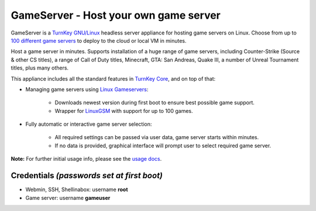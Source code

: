 GameServer - Host your own game server
=======================================================

GameServer is a `TurnKey GNU/Linux`_ headless server appliance for hosting
game servers on Linux. Choose from up to `100 different game servers`_ to
deploy to the cloud or local VM in minutes.

Host a game server in minutes. Supports installation of a huge range of game
servers, including Counter-Strike (Source & other CS titles), a range of Call
of Duty titles, Minecraft, GTA: San Andreas, Quake III, a number of Unreal
Tournament titles, plus many others.

This appliance includes all the standard features in `TurnKey Core`_,
and on top of that:

- Managing game servers using `Linux Gameservers`_:

   - Downloads newest version during first boot to ensure best possible game
     support.
   - Wrapper for `LinuxGSM`_ with support for up to 100 games.

- Fully automatic or interactive game server selection:

   - All required settings can be passed via user data, game server starts
     within minutes.
   - If no data is provided, graphical interface will prompt user to select
     required game server.

**Note:** For further initial usage info, please see the `usage docs`_.

Credentials *(passwords set at first boot)*
-------------------------------------------

-  Webmin, SSH, Shellinabox: username **root**
-  Game server: username **gameuser**

.. _TurnKey GNU/Linux: https://www.turnkeylinux.org/
.. _100 different game servers: https://github.com/jesinmat/linux-gameservers#supported-games
.. _TurnKey Core: https://www.turnkeylinux.org/core
.. _Linux Gameservers: https://github.com/jesinmat/linux-gameservers
.. _LinuxGSM: https://linuxgsm.com/
.. _usage docs: https://github.com/turnkeylinux-apps/gameserver/tree/master/docs/usage.rst
